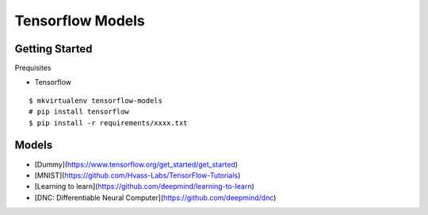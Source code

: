 ##############################################################################
Tensorflow Models
##############################################################################

==============================================================================
Getting Started
==============================================================================

Prequisites

- Tensorflow

::

    $ mkvirtualenv tensorflow-models
    # pip install tensorflow
    $ pip install -r requirements/xxxx.txt

    
==============================================================================
Models
==============================================================================

- [Dummy](https://www.tensorflow.org/get_started/get_started)
- [MNIST](https://github.com/Hvass-Labs/TensorFlow-Tutorials)
- [Learning to learn](https://github.com/deepmind/learning-to-learn)
- [DNC: Differentiable Neural Computer](https://github.com/deepmind/dnc)

